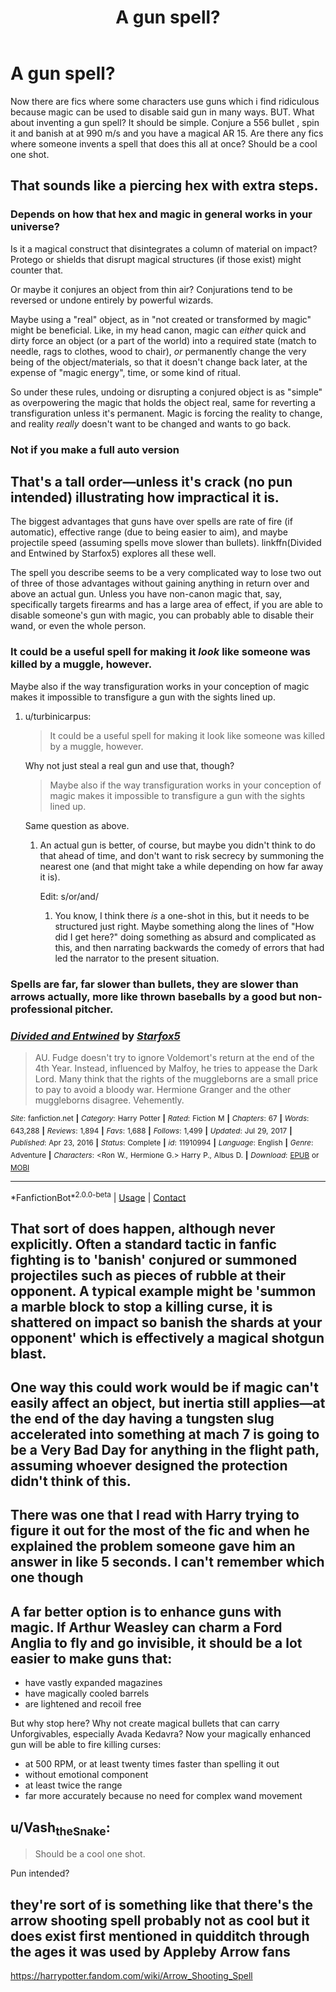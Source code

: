 #+TITLE: A gun spell?

* A gun spell?
:PROPERTIES:
:Author: megakaos888
:Score: 6
:DateUnix: 1615881592.0
:DateShort: 2021-Mar-16
:FlairText: Request
:END:
Now there are fics where some characters use guns which i find ridiculous because magic can be used to disable said gun in many ways. BUT. What about inventing a gun spell? It should be simple. Conjure a 556 bullet , spin it and banish at at 990 m/s and you have a magical AR 15. Are there any fics where someone invents a spell that does this all at once? Should be a cool one shot.


** That sounds like a piercing hex with extra steps.
:PROPERTIES:
:Author: MarauderMoriarty
:Score: 13
:DateUnix: 1615883952.0
:DateShort: 2021-Mar-16
:END:

*** Depends on how that hex and magic in general works in your universe?

Is it a magical construct that disintegrates a column of material on impact? Protego or shields that disrupt magical structures (if those exist) might counter that.

Or maybe it conjures an object from thin air? Conjurations tend to be reversed or undone entirely by powerful wizards.

Maybe using a "real" object, as in "not created or transformed by magic" might be beneficial. Like, in my head canon, magic can /either/ quick and dirty force an object (or a part of the world) into a required state (match to needle, rags to clothes, wood to chair), /or/ permanently change the very being of the object/materials, so that it doesn't change back later, at the expense of "magic energy", time, or some kind of ritual.

So under these rules, undoing or disrupting a conjured object is as "simple" as overpowering the magic that holds the object real, same for reverting a transfiguration unless it's permanent. Magic is forcing the reality to change, and reality /really/ doesn't want to be changed and wants to go back.
:PROPERTIES:
:Author: Deiskos
:Score: 3
:DateUnix: 1615893453.0
:DateShort: 2021-Mar-16
:END:


*** Not if you make a full auto version
:PROPERTIES:
:Author: megakaos888
:Score: 2
:DateUnix: 1615884616.0
:DateShort: 2021-Mar-16
:END:


** That's a tall order---unless it's crack (no pun intended) illustrating how impractical it is.

The biggest advantages that guns have over spells are rate of fire (if automatic), effective range (due to being easier to aim), and maybe projectile speed (assuming spells move slower than bullets). linkffn(Divided and Entwined by Starfox5) explores all these well.

The spell you describe seems to be a very complicated way to lose two out of three of those advantages without gaining anything in return over and above an actual gun. Unless you have non-canon magic that, say, specifically targets firearms and has a large area of effect, if you are able to disable someone's gun with magic, you can probably able to disable their wand, or even the whole person.
:PROPERTIES:
:Author: turbinicarpus
:Score: 6
:DateUnix: 1615887865.0
:DateShort: 2021-Mar-16
:END:

*** It could be a useful spell for making it /look/ like someone was killed by a muggle, however.

Maybe also if the way transfiguration works in your conception of magic makes it impossible to transfigure a gun with the sights lined up.
:PROPERTIES:
:Author: VenditatioDelendaEst
:Score: 3
:DateUnix: 1615891941.0
:DateShort: 2021-Mar-16
:END:

**** u/turbinicarpus:
#+begin_quote
  It could be a useful spell for making it look like someone was killed by a muggle, however.
#+end_quote

Why not just steal a real gun and use that, though?

#+begin_quote
  Maybe also if the way transfiguration works in your conception of magic makes it impossible to transfigure a gun with the sights lined up.
#+end_quote

Same question as above.
:PROPERTIES:
:Author: turbinicarpus
:Score: 4
:DateUnix: 1615893891.0
:DateShort: 2021-Mar-16
:END:

***** An actual gun is better, of course, but maybe you didn't think to do that ahead of time, and don't want to risk secrecy by summoning the nearest one (and that might take a while depending on how far away it is).

Edit: s/or/and/
:PROPERTIES:
:Author: VenditatioDelendaEst
:Score: 2
:DateUnix: 1615894707.0
:DateShort: 2021-Mar-16
:END:

****** You know, I think there /is/ a one-shot in this, but it needs to be structured just right. Maybe something along the lines of "How did I get here?" doing something as absurd and complicated as this, and then narrating backwards the comedy of errors that had led the narrator to the present situation.
:PROPERTIES:
:Author: turbinicarpus
:Score: 1
:DateUnix: 1615897466.0
:DateShort: 2021-Mar-16
:END:


*** Spells are far, far slower than bullets, they are slower than arrows actually, more like thrown baseballs by a good but non-professional pitcher.
:PROPERTIES:
:Author: Kellar21
:Score: 2
:DateUnix: 1615909136.0
:DateShort: 2021-Mar-16
:END:


*** [[https://www.fanfiction.net/s/11910994/1/][*/Divided and Entwined/*]] by [[https://www.fanfiction.net/u/2548648/Starfox5][/Starfox5/]]

#+begin_quote
  AU. Fudge doesn't try to ignore Voldemort's return at the end of the 4th Year. Instead, influenced by Malfoy, he tries to appease the Dark Lord. Many think that the rights of the muggleborns are a small price to pay to avoid a bloody war. Hermione Granger and the other muggleborns disagree. Vehemently.
#+end_quote

^{/Site/:} ^{fanfiction.net} ^{*|*} ^{/Category/:} ^{Harry} ^{Potter} ^{*|*} ^{/Rated/:} ^{Fiction} ^{M} ^{*|*} ^{/Chapters/:} ^{67} ^{*|*} ^{/Words/:} ^{643,288} ^{*|*} ^{/Reviews/:} ^{1,894} ^{*|*} ^{/Favs/:} ^{1,688} ^{*|*} ^{/Follows/:} ^{1,499} ^{*|*} ^{/Updated/:} ^{Jul} ^{29,} ^{2017} ^{*|*} ^{/Published/:} ^{Apr} ^{23,} ^{2016} ^{*|*} ^{/Status/:} ^{Complete} ^{*|*} ^{/id/:} ^{11910994} ^{*|*} ^{/Language/:} ^{English} ^{*|*} ^{/Genre/:} ^{Adventure} ^{*|*} ^{/Characters/:} ^{<Ron} ^{W.,} ^{Hermione} ^{G.>} ^{Harry} ^{P.,} ^{Albus} ^{D.} ^{*|*} ^{/Download/:} ^{[[http://www.ff2ebook.com/old/ffn-bot/index.php?id=11910994&source=ff&filetype=epub][EPUB]]} ^{or} ^{[[http://www.ff2ebook.com/old/ffn-bot/index.php?id=11910994&source=ff&filetype=mobi][MOBI]]}

--------------

*FanfictionBot*^{2.0.0-beta} | [[https://github.com/FanfictionBot/reddit-ffn-bot/wiki/Usage][Usage]] | [[https://www.reddit.com/message/compose?to=tusing][Contact]]
:PROPERTIES:
:Author: FanfictionBot
:Score: 1
:DateUnix: 1615887891.0
:DateShort: 2021-Mar-16
:END:


** That sort of does happen, although never explicitly. Often a standard tactic in fanfic fighting is to 'banish' conjured or summoned projectiles such as pieces of rubble at their opponent. A typical example might be 'summon a marble block to stop a killing curse, it is shattered on impact so banish the shards at your opponent' which is effectively a magical shotgun blast.
:PROPERTIES:
:Author: greatandmodest
:Score: 3
:DateUnix: 1615896433.0
:DateShort: 2021-Mar-16
:END:


** One way this could work would be if magic can't easily affect an object, but inertia still applies---at the end of the day having a tungsten slug accelerated into something at mach 7 is going to be a Very Bad Day for anything in the flight path, assuming whoever designed the protection didn't think of this.
:PROPERTIES:
:Author: spacecadet1965
:Score: 2
:DateUnix: 1615902385.0
:DateShort: 2021-Mar-16
:END:


** There was one that I read with Harry trying to figure it out for the most of the fic and when he explained the problem someone gave him an answer in like 5 seconds. I can't remember which one though
:PROPERTIES:
:Author: Rougarou27
:Score: 1
:DateUnix: 1615908541.0
:DateShort: 2021-Mar-16
:END:


** A far better option is to enhance guns with magic. If Arthur Weasley can charm a Ford Anglia to fly and go invisible, it should be a lot easier to make guns that:

- have vastly expanded magazines
- have magically cooled barrels
- are lightened and recoil free

But why stop here? Why not create magical bullets that can carry Unforgivables, especially Avada Kedavra? Now your magically enhanced gun will be able to fire killing curses:

- at 500 RPM, or at least twenty times faster than spelling it out
- without emotional component
- at least twice the range
- far more accurately because no need for complex wand movement
:PROPERTIES:
:Author: InquisitorCOC
:Score: 1
:DateUnix: 1615933008.0
:DateShort: 2021-Mar-17
:END:


** u/Vash_the_Snake:
#+begin_quote
  Should be a cool one shot.
#+end_quote

Pun intended?
:PROPERTIES:
:Author: Vash_the_Snake
:Score: 1
:DateUnix: 1615946346.0
:DateShort: 2021-Mar-17
:END:


** they're sort of is something like that there's the arrow shooting spell probably not as cool but it does exist first mentioned in quidditch through the ages it was used by Appleby Arrow fans

[[https://harrypotter.fandom.com/wiki/Arrow_Shooting_Spell]]
:PROPERTIES:
:Author: rlrox
:Score: 1
:DateUnix: 1615948581.0
:DateShort: 2021-Mar-17
:END:
